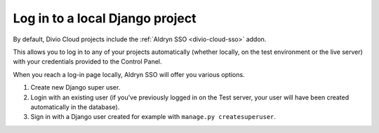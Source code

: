 .. _log-in-local-project:

Log in to a local Django project
=====================================

By default, Divio Cloud projects include the :ref:`Aldryn SSO <divio-cloud-sso>` addon.

This allows you to log in to any of your projects automatically (whether locally, on the test
environment or the live server) with your credentials provided to the Control Panel.

When you reach a log-in page locally, Aldryn SSO will offer you various options.

1. Create new Django super user.
#. Login with an existing user (if you've previously logged in on the Test server, your user will
   have been created automatically in the database).
#. Sign in with a Django user created for example with ``manage.py createsuperuser``.

..  image:: /images/log-in-local-project.png
    :alt: 'Options for local log-in'
